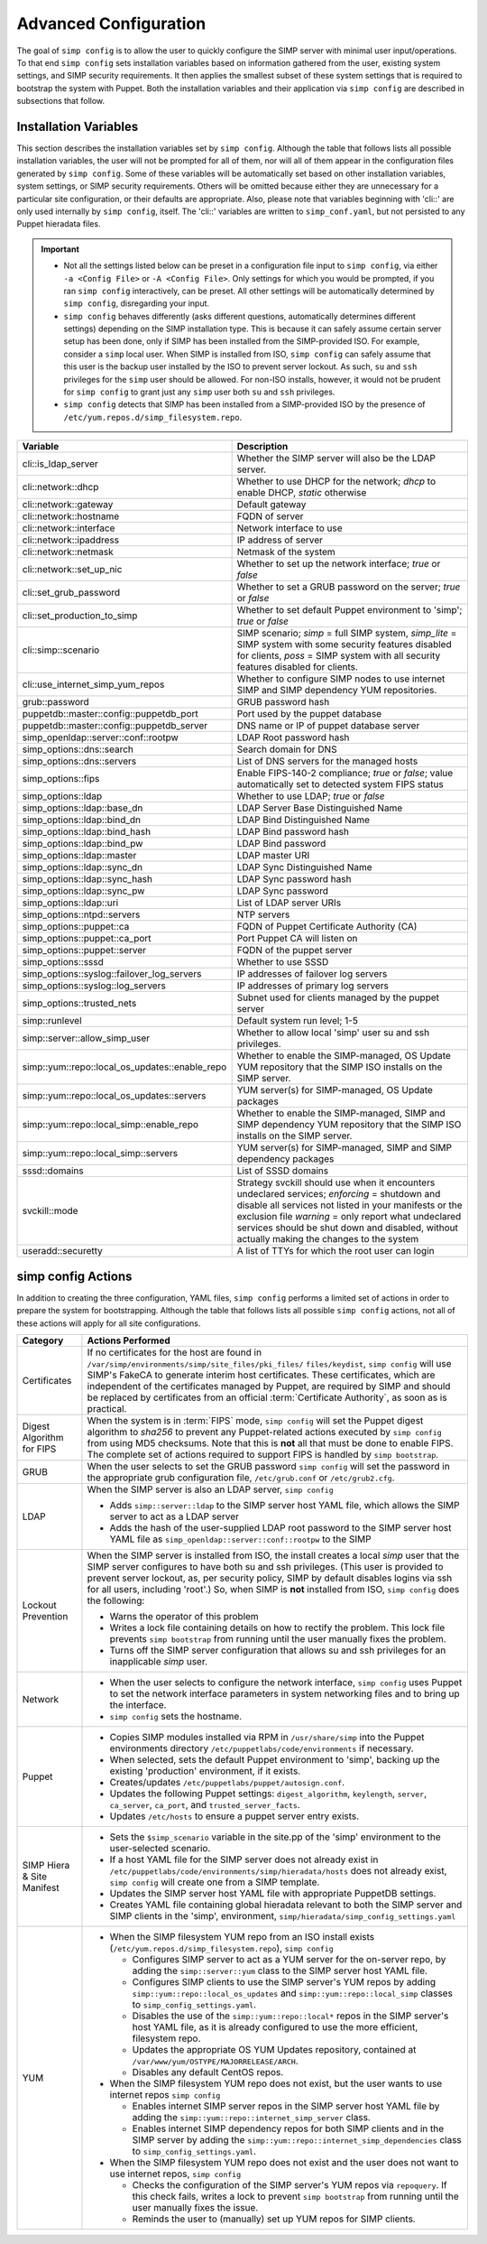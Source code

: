 .. _gsg-advanced-configuration:

Advanced Configuration
======================
The goal of ``simp config`` is to allow the user to quickly configure the
SIMP server with minimal user input/operations.  To that end ``simp config``
sets installation variables based on information gathered from the user,
existing system settings, and SIMP security requirements. It then
applies the smallest subset of these system settings that is required to
bootstrap the system with Puppet.  Both the installation variables and
their application via ``simp config`` are described in subsections that
follow.

.. _List of Installation Variables:

Installation Variables
----------------------
This section describes the installation variables set by ``simp config``.
Although the table that follows lists all possible installation variables,
the user will not be prompted for all of them, nor will all of them
appear in the configuration files generated by ``simp config``.  Some
of these variables will be automatically set based on other installation
variables, system settings, or SIMP security requirements.  Others will
be omitted because either they are unnecessary for a particular site
configuration, or their defaults are appropriate. Also, please note
that variables beginning with 'cli::' are only used internally by
``simp config``, itself.  The 'cli::' variables are written to
``simp_conf.yaml``, but not persisted to any Puppet hieradata files.

.. IMPORTANT::

   - Not all the settings listed below can be preset in a
     configuration file input to ``simp config``, via either
     ``-a <Config File>`` or ``-A <Config File>``.  Only settings
     for which you would be prompted, if you ran ``simp config``
     interactively, can be preset.  All other settings will be
     automatically determined by ``simp config``, disregarding your
     input.

   - ``simp config`` behaves differently (asks different questions,
     automatically determines different settings) depending on the SIMP
     installation type.  This is because it can safely assume certain
     server setup has been done, only if SIMP has been installed from
     the SIMP-provided ISO. For example, consider a ``simp`` local
     user.  When SIMP is installed from ISO, ``simp config`` can safely
     assume that this user is the backup user installed by the ISO
     to prevent server lockout.  As such, ``su`` and ``ssh`` privileges
     for the ``simp`` user should be allowed.  For non-ISO installs,
     however, it would not be prudent for ``simp config`` to grant
     just any ``simp`` user both ``su`` and ``ssh`` privileges.

   - ``simp config`` detects that SIMP has been installed from a
     SIMP-provided ISO by the presence of
     ``/etc/yum.repos.d/simp_filesystem.repo``.

+--------------------------------+-------------------------------------------+
| Variable                       | Description                               |
+================================+===========================================+
| cli::is_ldap_server            | Whether the SIMP server will also be      |
|                                | the LDAP server.                          |
+--------------------------------+-------------------------------------------+
| cli::network::dhcp             | Whether to use DHCP for the network;      |
|                                | *dhcp* to enable DHCP, *static* otherwise |
+--------------------------------+-------------------------------------------+
| cli::network::gateway          | Default gateway                           |
+--------------------------------+-------------------------------------------+
| cli::network::hostname         | FQDN of server                            |
+--------------------------------+-------------------------------------------+
| cli::network::interface        | Network interface to use                  |
+--------------------------------+-------------------------------------------+
| cli::network::ipaddress        | IP address of server                      |
+--------------------------------+-------------------------------------------+
| cli::network::netmask          | Netmask of the system                     |
+--------------------------------+-------------------------------------------+
| cli::network::set_up_nic       | Whether to set up the network interface;  |
|                                | *true* or *false*                         |
+--------------------------------+-------------------------------------------+
| cli::set_grub_password         | Whether to set a GRUB password on the     |
|                                | server; *true* or *false*                 |
+--------------------------------+-------------------------------------------+
| cli::set_production_to_simp    | Whether to set default Puppet environment |
|                                | to 'simp'; *true* or *false*              |
+--------------------------------+-------------------------------------------+
| cli::simp::scenario            | SIMP scenario; *simp* = full SIMP system, |
|                                | *simp_lite* = SIMP system with some       |
|                                | security features disabled for clients,   |
|                                | *poss* = SIMP system with all security    |
|                                | features disabled for clients.            |
+--------------------------------+-------------------------------------------+
| cli::\                         | Whether to configure SIMP nodes to use    |
| use_internet_simp_yum_repos    | internet SIMP and SIMP dependency YUM     |
|                                | repositories.                             |
+--------------------------------+-------------------------------------------+
| grub::password                 | GRUB password hash                        |
+--------------------------------+-------------------------------------------+
| puppetdb::master::config::\    | Port used by the puppet database          |
| puppetdb_port                  |                                           |
+--------------------------------+-------------------------------------------+
| puppetdb::master::config::\    | DNS name or IP of puppet database server  |
| puppetdb_server                |                                           |
+--------------------------------+-------------------------------------------+
| simp_openldap::server::conf::\ | LDAP Root password hash                   |
| rootpw                         |                                           |
+--------------------------------+-------------------------------------------+
| simp_options::\dns::search     | Search domain for DNS                     |
+--------------------------------+-------------------------------------------+
| simp_options::\dns::servers    | List of DNS servers for the managed hosts |
+--------------------------------+-------------------------------------------+
| simp_options::fips             | Enable FIPS-140-2 compliance; *true*      |
|                                | or *false*; value automatically set to    |
|                                | detected system FIPS status               |
+--------------------------------+-------------------------------------------+
| simp_options::\ldap            | Whether to use LDAP; *true* or *false*    |
+--------------------------------+-------------------------------------------+
| simp_options::\ldap::base_dn   | LDAP Server Base Distinguished Name       |
+--------------------------------+-------------------------------------------+
| simp_options::\ldap::bind_dn   | LDAP Bind Distinguished Name              |
+--------------------------------+-------------------------------------------+
| simp_options::\ldap::bind_hash | LDAP Bind password hash                   |
+--------------------------------+-------------------------------------------+
| simp_options::\ldap::bind_pw   | LDAP Bind password                        |
+--------------------------------+-------------------------------------------+
| simp_options::\ldap::master    | LDAP master URI                           |
+--------------------------------+-------------------------------------------+
| simp_options::\ldap::sync_dn   | LDAP Sync Distinguished Name              |
+--------------------------------+-------------------------------------------+
| simp_options::\ldap::sync_hash | LDAP Sync password hash                   |
+--------------------------------+-------------------------------------------+
| simp_options::\ldap::sync_pw   | LDAP Sync password                        |
+--------------------------------+-------------------------------------------+
| simp_options::\ldap::uri       | List of LDAP server URIs                  |
+--------------------------------+-------------------------------------------+
| simp_options::ntpd::servers    | NTP servers                               |
+--------------------------------+-------------------------------------------+
| simp_options::puppet::ca       | FQDN of Puppet Certificate Authority (CA) |
+--------------------------------+-------------------------------------------+
| simp_options::puppet::ca_port  | Port Puppet CA will listen on             |
+--------------------------------+-------------------------------------------+
| simp_options::puppet::server   | FQDN of the puppet server                 |
+--------------------------------+-------------------------------------------+
| simp_options::sssd             | Whether to use SSSD                       |
+--------------------------------+-------------------------------------------+
| simp_options::syslog::\        | IP addresses of failover log servers      |
| failover_log_servers           |                                           |
+--------------------------------+-------------------------------------------+
| simp_options::syslog::\        | IP addresses of primary log servers       |
| log_servers                    |                                           |
+--------------------------------+-------------------------------------------+
| simp_options::trusted_nets     | Subnet used for clients managed by the    |
|                                | puppet server                             |
+--------------------------------+-------------------------------------------+
| simp::runlevel                 | Default system run level; 1-5             |
+--------------------------------+-------------------------------------------+
| simp::server::allow_simp_user  | Whether to allow local 'simp' user su and |
|                                | ssh privileges.                           |
+--------------------------------+-------------------------------------------+
| simp::yum::repo::\             | Whether to enable the SIMP-managed, OS    |
| local_os_updates::enable_repo  | Update YUM repository that the SIMP ISO   |
|                                | installs on the SIMP server.              |
+--------------------------------+-------------------------------------------+
| simp::yum::repo::\             | YUM server(s) for SIMP-managed, OS Update |
| local_os_updates::servers      | packages                                  |
+--------------------------------+-------------------------------------------+
| simp::yum::repo::\             | Whether to enable the SIMP-managed, SIMP  |
| local_simp::enable_repo        | and SIMP dependency YUM repository that   |
|                                | the SIMP ISO installs on the SIMP server. |
+--------------------------------+-------------------------------------------+
| simp::yum::repo::\             | YUM server(s) for SIMP-managed, SIMP and  |
| local_simp::servers            | SIMP dependency packages                  |
+--------------------------------+-------------------------------------------+
| sssd::domains                  | List of SSSD domains                      |
+--------------------------------+-------------------------------------------+
| svckill::mode                  | Strategy svckill should use when it       |
|                                | encounters undeclared services;           |
|                                | *enforcing* = shutdown and disable all    |
|                                | services not listed in your manifests or  |
|                                | the exclusion file *warning* = only       |
|                                | report what undeclared services should be |
|                                | shut down and disabled, without actually  |
|                                | making the changes to the system          |
+--------------------------------+-------------------------------------------+
| useradd::securetty             | A list of TTYs for which the root user    |
|                                | can login                                 |
+--------------------------------+-------------------------------------------+

.. _simp config Actions:

simp config Actions
-------------------

In addition to creating the three configuration, YAML files, ``simp config``
performs a limited set of actions in order to prepare the system for
bootstrapping.  Although the table that follows lists all possible
``simp config`` actions, not all of these actions will apply for all site
configurations.

+---------------+--------------------------------------------------------------+
| Category      | Actions Performed                                            |
+===============+==============================================================+
| Certificates  | If no certificates for the host are found in                 |
|               | ``/var/simp/environments/simp/site_files/pki_files/``        |
|               | ``files/keydist``, ``simp config`` will use SIMP's FakeCA    |
|               | to generate interim host certificates.  These certificates,  |
|               | which are independent of the certificates managed by Puppet, |
|               | are required by SIMP and should be replaced by certificates  |
|               | from an official :term:`Certificate Authority`, as soon as   |
|               | is practical.                                                |
+---------------+--------------------------------------------------------------+
| Digest        | When the system is in :term:`FIPS` mode,                     |
| Algorithm for | ``simp config`` will set the Puppet digest algorithm to      |
| FIPS          | *sha256* to prevent any Puppet-related actions executed by   |
|               | ``simp config`` from using MD5 checksums. Note that this is  |
|               | **not** all that must be done to enable FIPS. The complete   |
|               | set of actions required to support FIPS is handled by        |
|               | ``simp bootstrap``.                                          |
+---------------+-----------------+--------------------------------------------+
| GRUB          |  When the user selects to set the GRUB password              |
|               |  ``simp config`` will set the password in the appropriate    |
|               |  grub configuration file, ``/etc/grub.conf`` or              |
|               |  ``/etc/grub2.cfg``.                                         |
+---------------+--------------------------------------------------------------+
| LDAP          | When the SIMP server is also an LDAP server, ``simp config`` |
|               |                                                              |
|               | - Adds ``simp::server::ldap`` to the SIMP server host YAML   |
|               |   file, which allows the SIMP server to act as a LDAP server |
|               | - Adds the hash of the user-supplied LDAP root password to   |
|               |   the SIMP server host YAML file as                          |
|               |   ``simp_openldap::server::conf::rootpw`` to the SIMP        |
+---------------+--------------------------------------------------------------+
| Lockout       | When the SIMP server is installed from ISO, the install      |
| Prevention    | creates a local *simp* user that the SIMP server configures  |
|               | to have both su and ssh privileges. (This user is provided   |
|               | to prevent server lockout, as, per security policy, SIMP by  |
|               | default disables logins via ssh for all users, including     |
|               | 'root'.) So, when SIMP is **not** installed from ISO,        |
|               | ``simp config`` does the following:                          |
|               |                                                              |
|               | - Warns the operator of this problem                         |
|               | - Writes a lock file containing details on how to rectify    |
|               |   the problem.  This lock file prevents ``simp bootstrap``   |
|               |   from running until the user manually fixes the problem.    |
|               | - Turns off the SIMP server configuration that allows        |
|               |   su and ssh privileges for an inapplicable *simp* user.     |
+---------------+--------------------------------------------------------------+
| Network       | - When the user selects to configure the network interface,  |
|               |   ``simp config`` uses Puppet to set the network interface   |
|               |   parameters in system networking files and to bring up the  |
|               |   interface.                                                 |
|               | - ``simp config`` sets the hostname.                         |
+---------------+--------------------------------------------------------------+
| Puppet        | - Copies SIMP modules installed via RPM in                   |
|               |   ``/usr/share/simp`` into the Puppet environments directory |
|               |   ``/etc/puppetlabs/code/environments`` if necessary.        |
|               | - When selected, sets the default Puppet environment to      |
|               |   'simp', backing up the existing 'production' environment,  |
|               |   if it exists.                                              |
|               | - Creates/updates ``/etc/puppetlabs/puppet/autosign.conf``.  |
|               | - Updates the following Puppet settings:                     |
|               |   ``digest_algorithm``, ``keylength``, ``server``,           |
|               |   ``ca_server``, ``ca_port``, and ``trusted_server_facts``.  |
|               | - Updates ``/etc/hosts`` to ensure a puppet server entry     |
|               |   exists.                                                    |
+---------------+--------------------------------------------------------------+
| SIMP Hiera &  | - Sets the ``$simp_scenario`` variable in the site.pp of the |
| Site Manifest |   'simp' environment to the user-selected scenario.          |
|               | - If a host YAML file for the SIMP server does not already   |
|               |   exist in                                                   |
|               |   ``/etc/puppetlabs/code/environments/simp/hieradata/hosts`` |
|               |   does not already exist, ``simp config`` will create one    |
|               |   from a SIMP template.                                      |
|               | - Updates the SIMP server host YAML file with appropriate    |
|               |   PuppetDB settings.                                         |
|               | - Creates YAML file containing global hieradata relevant to  |
|               |   both the SIMP server and SIMP clients in the 'simp',       |
|               |   environment, ``simp/hieradata/simp_config_settings.yaml``  |
+---------------+--------------------------------------------------------------+
| YUM           | - When the SIMP filesystem YUM repo from an ISO install      |
|               |   exists (``/etc/yum.repos.d/simp_filesystem.repo``),        |
|               |   ``simp config``                                            |
|               |                                                              |
|               |   - Configures SIMP server to act as a YUM server for the    |
|               |     on-server repo, by adding the ``simp::server::yum``      |
|               |     class to the SIMP server host YAML file.                 |
|               |   - Configures SIMP clients to use the SIMP server's YUM     |
|               |     repos by adding ``simp::yum::repo::local_os_updates``    |
|               |     and ``simp::yum::repo::local_simp`` classes to           |
|               |     ``simp_config_settings.yaml``.                           |
|               |   - Disables the use of the ``simp::yum::repo::local*``      |
|               |     repos in the SIMP server's host YAML file, as it is      |
|               |     already configured to use the more efficient, filesystem |
|               |     repo.                                                    |
|               |   - Updates the appropriate OS YUM Updates repository,       |
|               |     contained at ``/var/www/yum/OSTYPE/MAJORRELEASE/ARCH``.  |
|               |   - Disables any default CentOS repos.                       |
|               |                                                              |
|               | - When the SIMP filesystem YUM repo does not exist, but the  |
|               |   user wants to use internet repos ``simp config``           |
|               |                                                              |
|               |   - Enables internet SIMP server repos in the SIMP server    |
|               |     host YAML file by adding the                             |
|               |     ``simp::yum::repo::internet_simp_server`` class.         |
|               |   - Enables internet SIMP dependency repos for both SIMP     |
|               |     clients and in the SIMP server by adding the             |
|               |     ``simp::yum::repo::internet_simp_dependencies`` class    |
|               |     to ``simp_config_settings.yaml``.                        |
|               |                                                              |
|               | - When the SIMP filesystem YUM repo does not exist and the   |
|               |   user does not want to use internet repos,                  |
|               |   ``simp config``                                            |
|               |                                                              |
|               |   - Checks the configuration of the  SIMP server's YUM repos |
|               |     via ``repoquery``.  If this check fails, writes a lock   |
|               |     to prevent ``simp bootstrap`` from running until the     |
|               |     user manually fixes the issue.                           |
|               |   - Reminds the user to (manually) set up YUM repos for SIMP |
|               |     clients.                                                 |
+---------------+--------------------------------------------------------------+

.. todo simp bootstrap Actions
